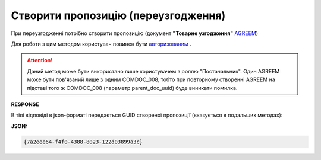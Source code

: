 #############################################################
**Створити пропозицію (переузгодження)**
#############################################################

При переузгодженні потрібно створити пропозицію (документ **"Товарне узгодження"** `AGREEM <https://wiki.edin.ua/uk/latest/XML/XML-structure.html#agreem>`__)

Для роботи з цим методом користувач повинен бути `авторизованим <https://wiki.edin.ua/uk/latest/E_SPEC/EDIN_2_0/API_2_0/Methods/Authorization.html>`__ .

.. attention::
    Даний метод може бути використано лише користувачем з роллю "Постачальник". Один AGREEM може бути пов'язаний лише з одним COMDOC_008, тобто при повторному створенні AGREEM на підставі того ж COMDOC_008 (параметр parent_doc_uuid) буде виникати помилка.

.. csv-table:: 
  :file: CreateAgreement.csv
  :widths:  10, 41
  :stub-columns: 0

**RESPONSE**

В тілі відповіді в json-форматі передається GUID створеної пропозиції (вказується в подальших методах):

**JSON:**

.. code:: json

 {7a2eee64-f4f0-4388-8023-122d03899a3c}


